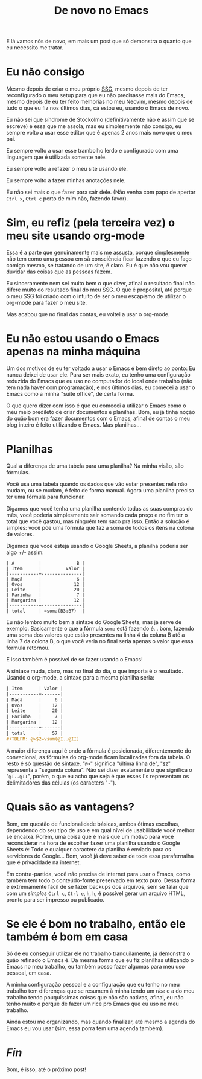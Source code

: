 #+TITLE: De novo no Emacs

E lá vamos nós de novo, em mais um post que só demonstra o quanto que eu necessito me tratar.

* Eu não consigo
Mesmo depois de criar o meu próprio [[https://tukain.codeberg.page/tukain/blog.sh][SSG]], mesmo depois de ter reconfigurado o meu setup para que eu não precisasse mais do Emacs, mesmo depois de eu ter feito melhorias no meu Neovim, mesmo depois de tudo o que eu fiz nos últimos dias, cá estou eu, usando o Emacs de novo.

Eu não sei que síndrome de Stockolmo (definitivamente não é assim que se escreve) é essa que me assola, mas eu simplesmente não consigo, eu sempre volto a usar esse editor que é apenas 2 anos mais novo que o meu pai.

Eu sempre volto a usar esse trambolho lerdo e configurado com uma linguagem que é utilizada somente nele.

Eu sempre volto a refazer o meu site usando ele.

Eu sempre volto a fazer minhas anotações nele.

Eu não sei mais o que fazer para sair dele. (Não venha com papo de apertar =Ctrl x=, =Ctrl c= perto de mim não, fazendo favor).

* Sim, eu refiz (pela terceira vez) o meu site usando org-mode
Essa é a parte que genuinamente mais me assusta, porque simplesmente não tem como uma pessoa em sã consciência ficar fazendo o que eu faço comigo mesmo, se tratando de um site, é claro. Eu é que não vou querer duvidar das coisas que as pessoas fazem.

Eu sinceramente nem sei muito bem o que dizer, afinal o resultado final não difere muito do resultado final do meu SSG. O que é proposital, até porque o meu SSG foi criado com o intuíto de ser o meu escapismo de utilizar o org-mode para fazer o meu site.

Mas acabou que no final das contas, eu voltei a usar o org-mode.

* Eu não estou usando o Emacs apenas na minha máquina
Um dos motivos de eu ter voltado a usar o Emacs é bem direto ao ponto:
Eu nunca deixei de usar ele. Para ser mais exato, eu tenho uma configuração reduzida do Emacs que eu uso no computador do local onde trabalho (não tem nada haver com programação), e nos últimos dias, eu comecei a usar o Emacs como a minha "suíte office", de certa forma.

O que quero dizer com isso é que eu comecei a utilizar o Emacs como o meu meio predileto de criar documentos e planilhas. Bom, eu já tinha noção do quão bom era fazer documentos com o Emacs, afinal de contas o meu blog inteiro é feito utilizando o Emacs. Mas planilhas...

* Planilhas
Qual a diferença de uma tabela para uma planilha? Na minha visão, são fórmulas.

Você usa uma tabela quando os dados que vão estar presentes nela não mudam, ou se mudam, é feito de forma manual. Agora uma planilha precisa ter uma fórmula para funcionar.

Digamos que você tenha uma planilha contendo todas as suas compras do mês, você poderia simplesmente sair somando cada preço e no fim ter o total que você gastou, mas ninguém tem saco pra isso. Então a solução é simples: você põe uma fórmula que faz a soma de todos os itens na colona de valores.

Digamos que você esteja usando o Google Sheets, a planilha poderia ser algo +/- assim:

#+begin_example 
| A         |             B |
| Item      |         Valor |
|-----------+---------------|
| Maçã      |             6 |
| Ovos      |            12 |
| Leite     |            20 |
| Farinha   |             7 |
| Margarina |            12 |
|-----------+---------------|
| total     | =soma(B3:B7)  |
#+end_example

Eu não lembro muito bem a sintaxe do Google Sheets, mas já serve de exemplo. Basicamente o que a fórmula =soma= está fazendo é... bom, fazendo uma soma dos valores que estão presentes na linha 4 da coluna B até a linha 7 da colona B, o que você veria no final seria apenas o valor que essa fórmula retornou.

E isso também é possível de se fazer usando o Emacs!

A sintaxe muda, claro, mas no final do dia, o que importa é o resultado. Usando o org-mode, a sintaxe para a mesma planilha seria:

#+begin_src org
| Item      | Valor |
|-----------+-------|
| Maçã      |     6 |
| Ovos      |    12 |
| Leite     |    20 |
| Farinha   |     7 |
| Margarina |    12 |
|-----------+-------|
| total     |    57 |
#+TBLFM: @>$2=vsum(@I..@II)
#+end_src

A maior diferença aqui é onde a fórmula é posicionada, diferentemente do convecional, as fórmulas do org-mode ficam localizadas fora da tabela. O resto é só questão de sintaxe. "=@>=" significa "última linha de", "=$2=" representa a "segunda coluna". Não sei dizer exatamente o que significa o "=@I..@II=", porém, o que eu acho que seja é que esses I's representam os delimitadores das células (os caracters "=-=").

* Quais são as vantagens?
Bom, em questão de funcionalidade básicas, ambos ótimas escolhas, dependendo do seu tipo de uso e em qual nível de usabilidade você melhor se encaixa. Porém, uma coisa que é mais que um motivo para você reconsiderar na hora de escolher fazer uma planilha usando o Google Sheets é: Todo e qualquer caractere da planilha é enviado para os servidores do Google... Bom, você já deve saber de toda essa parafernalha que é privacidade na internet.

Em contra-partida, você não precisa de internet para usar o Emacs, como também tem todo o conteúdo-fonte preservado em texto puro. Dessa forma é extremamente fácil de se fazer backups dos arquivos, sem se falar que com um /simples/ =Ctrl c=, =Ctrl e=, =h=, =h=, é possível gerar um arquivo HTML, pronto para ser impresso ou publicado.

* Se ele é bom no trabalho, então ele também é bom em casa
Só de eu conseguir utilizar ele no trabalho tranquilamente, já demonstra o quão refinado o Emacs é. Da mesma forma que eu fiz planilhas utilizando o Emacs no meu trabalho, eu também posso fazer algumas para meu uso pessoal, em casa.

A minha configuração pessoal e a configuração que eu tenho no meu trabalho tem diferenças que se resumem à minha tendo um /rice/ e a do meu trabalho tendo pouquíssimas coisas que não são nativas, afinal, eu não tenho muito o porquê de fazer um rice pro Emacs que eu uso no meu trabalho.

Ainda estou me organizando, mas quando finalizar, até mesmo a agenda do Emacs eu vou usar (sim, essa porra tem uma agenda também).

* /Fin/
Bom, é isso, até o próximo post!
